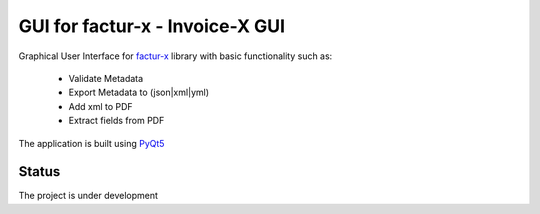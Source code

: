 GUI for factur-x - Invoice-X GUI
================================
Graphical User Interface for `factur-x <https://github.com/invoice-x/factur-x>`_ library with basic functionality such as:

 - Validate Metadata
 - Export Metadata to (json|xml|yml)
 - Add xml to PDF
 - Extract fields from PDF

The application is built using `PyQt5 <https://www.riverbankcomputing.com/software/pyqt/intro>`_

Status
------
The project is under development